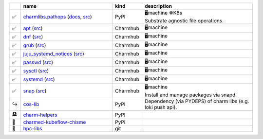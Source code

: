 ..
    This file was automatically generated.
    It should not be manually edited!
    Instead, edit reference/non-relation-libs-raw.csv and then run generate.py

.. list-table::
   :class: sphinx-datatable
   :widths: 2, 40, 8, 50
   :header-rows: 1

   * -
     - name
     - kind
     - description
   * -
       .. raw:: html

          <span style="display:none;">0</span>

       | ✅
     - `charmlibs.pathops <https://pypi.org/project/charmlibs-pathops>`__ (`docs <https://canonical-charmlibs.readthedocs-hosted.com>`__, `src <https://github.com/canonical/charmtech-charmlibs>`__)
     -
       .. raw:: html

          <span style="display:none;">0</span>

       | PyPI
     -
       .. raw:: html

          <span style="display:none;">10</span>

       | 🖥️machine ☸️K8s
       | Substrate agnostic file operations.
   * -
       .. raw:: html

          <span style="display:none;">0</span>

       | ✅
     - `apt <https://charmhub.io/operator-libs-linux/libraries/apt>`__ (`src <https://github.com/canonical/operator-libs-linux>`__)
     -
       .. raw:: html

          <span style="display:none;">2</span>

       | Charmhub
     -
       .. raw:: html

          <span style="display:none;">12</span>

       | 🖥️machine
   * -
       .. raw:: html

          <span style="display:none;">0</span>

       | ✅
     - `dnf <https://charmhub.io/operator-libs-linux/libraries/dnf>`__ (`src <https://github.com/canonical/operator-libs-linux>`__)
     -
       .. raw:: html

          <span style="display:none;">2</span>

       | Charmhub
     -
       .. raw:: html

          <span style="display:none;">12</span>

       | 🖥️machine
   * -
       .. raw:: html

          <span style="display:none;">0</span>

       | ✅
     - `grub <https://charmhub.io/operator-libs-linux/libraries/grub>`__ (`src <https://github.com/canonical/operator-libs-linux>`__)
     -
       .. raw:: html

          <span style="display:none;">2</span>

       | Charmhub
     -
       .. raw:: html

          <span style="display:none;">12</span>

       | 🖥️machine
   * -
       .. raw:: html

          <span style="display:none;">0</span>

       | ✅
     - `juju_systemd_notices <https://charmhub.io/operator-libs-linux/libraries/juju_systemd_notices>`__ (`src <https://github.com/canonical/operator-libs-linux>`__)
     -
       .. raw:: html

          <span style="display:none;">2</span>

       | Charmhub
     -
       .. raw:: html

          <span style="display:none;">12</span>

       | 🖥️machine
   * -
       .. raw:: html

          <span style="display:none;">0</span>

       | ✅
     - `passwd <https://charmhub.io/operator-libs-linux/libraries/passwd>`__ (`src <https://github.com/canonical/operator-libs-linux>`__)
     -
       .. raw:: html

          <span style="display:none;">2</span>

       | Charmhub
     -
       .. raw:: html

          <span style="display:none;">12</span>

       | 🖥️machine
   * -
       .. raw:: html

          <span style="display:none;">0</span>

       | ✅
     - `sysctl <https://charmhub.io/operator-libs-linux/libraries/sysctl>`__ (`src <https://github.com/canonical/operator-libs-linux>`__)
     -
       .. raw:: html

          <span style="display:none;">2</span>

       | Charmhub
     -
       .. raw:: html

          <span style="display:none;">12</span>

       | 🖥️machine
   * -
       .. raw:: html

          <span style="display:none;">0</span>

       | ✅
     - `systemd <https://charmhub.io/operator-libs-linux/libraries/systemd>`__ (`src <https://github.com/canonical/operator-libs-linux>`__)
     -
       .. raw:: html

          <span style="display:none;">2</span>

       | Charmhub
     -
       .. raw:: html

          <span style="display:none;">12</span>

       | 🖥️machine
   * -
       .. raw:: html

          <span style="display:none;">0</span>

       | ✅
     - `snap <https://charmhub.io/operator-libs-linux/libraries/snap>`__ (`src <https://github.com/canonical/operator-libs-linux>`__)
     -
       .. raw:: html

          <span style="display:none;">2</span>

       | Charmhub
     -
       .. raw:: html

          <span style="display:none;">12</span>

       | 🖥️machine
       | Install and manage packages via snapd.
   * -
       .. raw:: html

          <span style="display:none;">1</span>

       | ↪️
     - `cos-lib <https://github.com/canonical/cos-lib>`__
     -
       .. raw:: html

          <span style="display:none;">0</span>

       | PyPI
     -
       .. raw:: html

          <span style="display:none;">22</span>

       | Dependency (via PYDEPS) of charm libs (e.g. loki push api).
   * -
       .. raw:: html

          <span style="display:none;">3</span>

       | 🪦
     - `charm-helpers <https://github.com/juju/charm-helpers>`__
     -
       .. raw:: html

          <span style="display:none;">0</span>

       | PyPI
     -
       .. raw:: html

          <span style="display:none;">22</span>


   * -
       .. raw:: html

          <span style="display:none;">4</span>

       | 🚫
     - `charmed-kubeflow-chisme <https://github.com/canonical/charmed-kubeflow-chisme>`__
     -
       .. raw:: html

          <span style="display:none;">0</span>

       | PyPI
     -
       .. raw:: html

          <span style="display:none;">22</span>


   * -
       .. raw:: html

          <span style="display:none;">4</span>

       | 🚫
     - `hpc-libs <https://github.com/charmed-hpc/hpc-libs>`__
     -
       .. raw:: html

          <span style="display:none;">1</span>

       | git
     -
       .. raw:: html

          <span style="display:none;">22</span>


